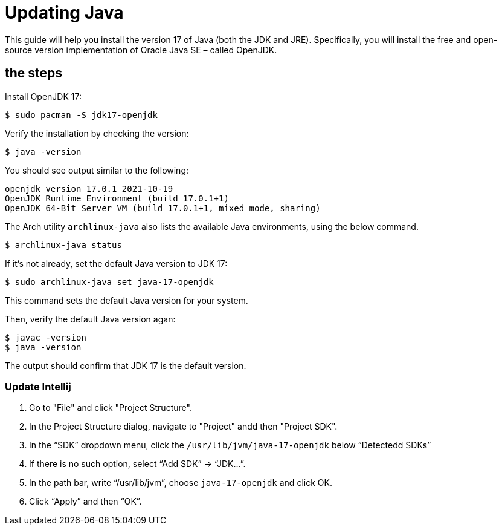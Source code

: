 = Updating Java

This guide will help you install the version 17 of Java (both the JDK and JRE). Specifically, you will install the free and open-source version implementation of Oracle Java SE – called OpenJDK.

== the steps

Install OpenJDK 17:

[source,bash]
----
$ sudo pacman -S jdk17-openjdk
----

Verify the installation by checking the version:

[source,bash]
----
$ java -version
----

You should see output similar to the following:

[source,bash]
----
openjdk version 17.0.1 2021-10-19
OpenJDK Runtime Environment (build 17.0.1+1)
OpenJDK 64-Bit Server VM (build 17.0.1+1, mixed mode, sharing)
----
    
The Arch utility `archlinux-java` also lists the available Java environments, using the below command.

[source,bash]
----
$ archlinux-java status
----

If it's not already, set the default Java version to JDK 17:

[source,bash]
----
$ sudo archlinux-java set java-17-openjdk
----

This command sets the default Java version for your system.
    
Then, verify the default Java version agan:
    
[source,bash]
----
$ javac -version
$ java -version
----

The output should confirm that JDK 17 is the default version.

=== Update Intellij

1. Go to "File" and click "Project Structure".
2. In the Project Structure dialog, navigate to "Project" andd then "Project SDK".
3. In the “SDK” dropdown menu, click the `/usr/lib/jvm/java-17-openjdk` below “Detectedd SDKs”
4. If there is no such option, select “Add SDK” → “JDK…”.
5. In the path bar, write “/usr/lib/jvm”, choose `java-17-openjdk` and click OK.
6. Click “Apply” and then “OK”.
